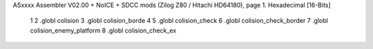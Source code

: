 ASxxxx Assembler V02.00 + NoICE + SDCC mods  (Zilog Z80 / Hitachi HD64180), page 1.
Hexadecimal [16-Bits]



                              1 
                              2 .globl colision
                              3 .globl colision_borde
                              4 
                              5 .globl colision_check
                              6 .globl colision_check_border
                              7 .globl colision_enemy_platform
                              8 .globl colision_check_ex
